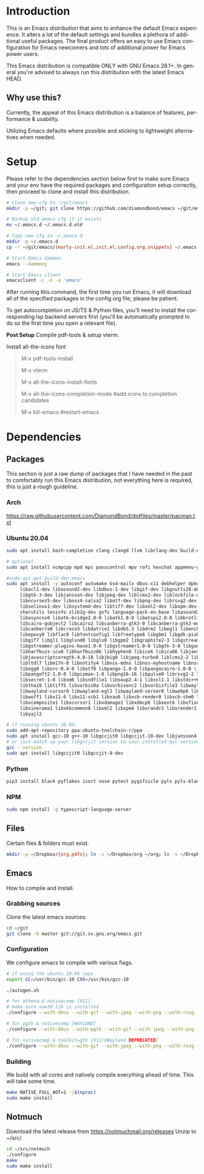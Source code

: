 #+STARTUP: overview
#+LANGUAGE: en
#+OPTIONS: num:nil

[[./img/emacs.png]]

* Introduction
This is an Emacs distribution that aims to enhance the default Emacs experience. It alters a lot of the default settings and bundles a plethora of additional useful packages. The final product offers an easy to use Emacs configuration for Emacs newcomers and lots of additional power for Emacs power users.

This Emacs distribution is compatible ONLY with GNU Emacs 28.1+. In general you're advised to always run this distribution with the latest Emacs HEAD.

** Why use this?
Currently, the appeal of this Emacs distribution is a balance of features, performance & usability.

Utilizing Emacs defaults where possible and sticking to lightweight alternatives when needed.

* Setup
Please refer to the dependencies section below first to make sure Emacs and your env have the required packages and configuration setup correctly, then proceed to clone and install this distribution.

#+begin_src sh
  # Clone new cfg to ~/git/emacs
  mkdir -p ~/git; git clone https://github.com/diamondbond/emacs ~/git/emacs

  # Backup old emacs cfg if it exists
  mv ~/.emacs.d ~/.emacs.d.old

  # Copy new cfg to ~/.emacs.d
  mkdir -p ~/.emacs.d
  cp -r ~/git/emacs/{early-init.el,init.el,config.org,snippets} ~/.emacs.d/

  # Start Emacs daemon
  emacs --daemon;

  # Start Emacs client
  emacsclient -c -n -a 'emacs'
#+end_src
After running this command, the first time you run Emacs, it will download all of the specified packages in the config.org file, please be patient.

To get autocompletion on JS/TS & Python files, you'll need to install the corresponding lsp backend servers first (you'll be automatically prompted to do so the first time you open a relevant file).

*Post Setup*
Compile pdf-tools & setup vterm.

Install all-the-icons font
#+begin_quote
M-x pdf-tools-install

M-x vterm

M-x all-the-icons-install-fonts

M-x all-the-icons-completion-mode #add icons to completion candidates

M-x kill-emacs #restart-emacs
#+end_quote

* Dependencies
** Packages
This section is just a raw dump of packages that I have needed in the past to comfortably run this Emacs distribution, not everything here is required, this is just a rough guideline.
*** Arch
https://raw.githubusercontent.com/DiamondBond/dotfiles/master/pacman.txt
*** Ubuntu 20.04
#+begin_src sh
  sudo apt install bash-completion clang clangd llvm libclang-dev build-essential imagemagick ripgrep git fd-find libxpm-dev libjpeg-dev libgnutls28-dev libgif-dev libtiff-dev libacl1-dev libgtk-3-dev libwebkit2gtk-4.0-dev librsvg2-dev libmagickcore-dev libmagick++-dev libgpm-dev libselinux1-dev libm17n-dev libotf-dev libsystemd-dev libtool-bin pandoc texlive-latex-recommended texlive-extra-utils texlive-latex-extra cmake cmake-extras html2ps groff xhtml2ps offlineimap msmtp clang clang-tools clangd ccls llvm libclang-dev build-essential imagemagick ripgrep git fd-find libxpm-dev libjpeg-dev libgnutls28-dev libgif-dev libtiff-dev libacl1-dev libgtk-3-dev libwebkit2gtk-4.0-dev librsvg2-dev libmagickcore-dev libmagick++-dev libgpm-dev libselinux1-dev libm17n-dev libotf-dev libsystemd-dev libtool-bin pandoc texlive-latex-recommended texlive-extra-utils texlive-latex-extra cmake cmake-extras html2ps groff xhtml2ps emacs-common-non-dfsg libjansson-dev editorconfig glslang-dev glslang-tools sbcl slime shellcheck rustc cargo pipenv wordnet gcc g++ make libsdl2-dev gnutls-bin libxml2-utils python3-pip gnugo gnuchess xboard libgccjit0 htop ffmpeg wget curl xdotool wmctrl slop wkhtmltopdf mupdf mupdf-tools appmenu-gtk2-module mediainfo exiftool unrar rar unace ace p7zip-full wordnet w3m-el xsel xclip mpd mpc ncmpcpp hunspell python3 python3-pip  libxpm-dev libgif-dev libjpeg-dev libpng-dev libtiff-dev libx11-dev libncurses5-dev automake autoconf texinfo libgtk2.0-dev nodejs ncdu exiftool libvterm-bin libvterm-dev libvterm0 libxapian-dev libgmime-3.0-dev libtalloc-dev zlib1g-dev fuse-overlayfs texlive-science zathura ghostscript default-jre rust-all cargo nodejs npm libjansson4 libjansson-dev golang-go python3-pip ca-certificates curl gnupg-agent software-properties-common fzf

  # optional
  sudo apt install ncmpcpp mpd mpc pavucontrol mpv rofi hexchat appmenu-gtk2-module appmenu-gtk3-module intel-media-va-driver vainfo ubuntu-restricted-extras build-essential git vim ubuntu-restricted-addons python3-pip bleachbit linux-tools-generic wildmidi timidity suckless-tools dmenu cmake libtool libtool-bin powertop tlp tlp-rdw transmission-gtk ncdu gimp kdenlive inkscape obs-studio kolourpaint gpick nomacs adwaita-icon-theme-full pm-utils hibernate acpi acpi-call-dkms

  #sudo apt-get build-dep emacs
  sudo apt install -y autoconf automake bsd-mailx dbus-x11 debhelper dpkg-dev \
	   libacl1-dev libasound2-dev libdbus-1-dev libgif-dev libgnutls28-dev libgpm-dev \
	   libgtk-3-dev libjansson-dev libjpeg-dev liblcms2-dev liblockfile-dev libm17n-dev \
	   libncurses5-dev liboss4-salsa2 libotf-dev libpng-dev librsvg2-dev \
	   libselinux1-dev libsystemd-dev libtiff-dev libxml2-dev libxpm-dev procps quilt \
	   sharutils texinfo zlib1g-dev gvfs language-pack-en-base libasound2 libaspell15 \
	   libasyncns0 libatk-bridge2.0-0 libatk1.0-0 libatspi2.0-0 libbrotli1 \
	   libcairo-gobject2 libcairo2 libcanberra-gtk3-0 libcanberra-gtk3-module \
	   libcanberra0 libcroco3 libdatrie1 libdb5.3 libdrm2 libegl1 libenchant1c2a \
	   libepoxy0 libflac8 libfontconfig1 libfreetype6 libgbm1 libgdk-pixbuf2.0-0 \
	   libgif7 libgl1 libglvnd0 libglx0 libgpm2 libgraphite2-3 libgstreamer-gl1.0-0 \
	   libgstreamer-plugins-base1.0-0 libgstreamer1.0-0 libgtk-3-0 libgudev-1.0-0 \
	   libharfbuzz-icu0 libharfbuzz0b libhyphen0 libice6 libicu66 libjansson4 \
	   libjavascriptcoregtk-4.0-18 libjbig0 libjpeg-turbo8 liblcms2-2 liblockfile1 \
	   libltdl7 libm17n-0 libnotify4 libnss-mdns libnss-myhostname libnss-systemd \
	   libogg0 liborc-0.4-0 libotf0 libpango-1.0-0 libpangocairo-1.0-0 \
	   libpangoft2-1.0-0 libpixman-1-0 libpng16-16 libpulse0 librsvg2-2 libsasl2-2 \
	   libsecret-1-0 libsm6 libsndfile1 libsoup2.4-1 libssl1.1 libstdc++6 libtdb1 \
	   libthai0 libtiff5 libvorbis0a libvorbisenc2 libvorbisfile3 libwayland-client0 \
	   libwayland-cursor0 libwayland-egl1 libwayland-server0 libwebp6 libwebpdemux2 \
	   libwoff1 libx11-6 libx11-xcb1 libxau6 libxcb-render0 libxcb-shm0 libxcb1 \
	   libxcomposite1 libxcursor1 libxdamage1 libxdmcp6 libxext6 libxfixes3 libxi6 \
	   libxinerama1 libxkbcommon0 libxml2 libxpm4 libxrandr2 libxrender1 libxslt1.1 \
	   libyajl2

  # if running ubuntu 20.04:
  sudo add-apt-repository ppa:ubuntu-toolchain-r/ppa
  sudo apt install gcc-10 g++-10 libgccjit0 libgccjit-10-dev libjansson4 libjansson-dev
  # or just match up your libgccjit version to your installed gcc version
  gcc --version
  sudo apt install libgccjit0 libgccjit-9-dev
#+end_src
*** Python
#+begin_src bash
  pip3 install black pyflakes isort nose pytest pygifsicle pyls pyls-black nose2 simple-server httpserver future python-lsp-server autopep8 jedi jedi-language-server
#+end_src
*** NPM
#+begin_src bash
  sudo npm install -g typescript-language-server
#+end_src
** Files
Certain files & folders must exist.
#+begin_src sh
  mkdir -p ~/Dropbox/{org,pdfs}; ln -s ~/Dropbox/org ~/org; ln -s ~/Dropbox/pdfs ~/pdfs
#+end_src
** Emacs
How to compile and install.
*** Grabbing sources
Clone the latest emacs sources:
#+begin_src sh
  cd ~/git
  git clone -b master git://git.sv.gnu.org/emacs.git
#+end_src
*** Configuration
We configure emacs to compile with various flags.
#+begin_src sh
  # if using the ubuntu 20.04 repo
  export CC=/usr/bin/gcc-10 CXX=/usr/bin/gcc-10

  ./autogen.sh

  # for athena & nativecomp [X11]
  # make sure xaw3d lib is installed
  ./configure --with-dbus --with-gif --with-jpeg --with-png --with-rsvg --with-tiff --with-xft --with-xpm --with-gpm=no --disable-silent-rules --with-modules --with-file-notification=inotify --with-mailutils --with-x=yes --with-x-toolkit=athena --without-gconf --without-gsettings --with-lcms2 --with-imagemagick --with-xml2 --with-json --with-harfbuzz --with-xinput2 --without-compress-install --with-native-compilation CFLAGS="-O3 -mtune=native -march=native -fomit-frame-pointer -flto -fno-semantic-interposition"

  # for pgtk & nativecomp [WAYLAND]
  ./configure --with-dbus --with-pgtk --with-gif --with-jpeg --with-png --with-rsvg --with-tiff --with-xft --with-xpm --with-gpm=no --disable-silent-rules --with-modules --with-file-notification=inotify --with-mailutils --with-x=yes --with-x-toolkit=gtk3 --without-xwidgets --with-lcms2 --with-imagemagick --with-xml2 --with-json --with-harfbuzz --with-xinput2 --with-native-compilation CFLAGS="-O3 -mtune=native -march=native -fomit-frame-pointer"

  # for nativecomp & toolkit=gtk [X11/XWayland DEPRECATED]
  ./configure --with-dbus --with-gif --with-jpeg --with-png --with-rsvg --with-tiff --with-xft --with-xpm --with-gpm=no --disable-silent-rules --with-modules --with-file-notification=inotify --with-mailutils --with-x=yes --with-x-toolkit=gtk3 --with-xwidgets --with-lcms2 --with-imagemagick --with-xml2 --with-json --with-harfbuzz --with-xinput2 --with-native-compilation CFLAGS="-O3 -mtune=native -march=native -fomit-frame-pointer"
#+end_src
*** Building
We build with all cores and natively compile everything ahead of time. This will take some time.
#+begin_src sh
  make NATIVE_FULL_AOT=1 -j$(nproc)
  sudo make install
#+end_src
** Notmuch
Download the latest release from https://notmuchmail.org/releases
Unzip to ~/src/
#+begin_src sh
  cd ~/src/notmuch
  ./configure
  make
  sudo make install
#+end_src

